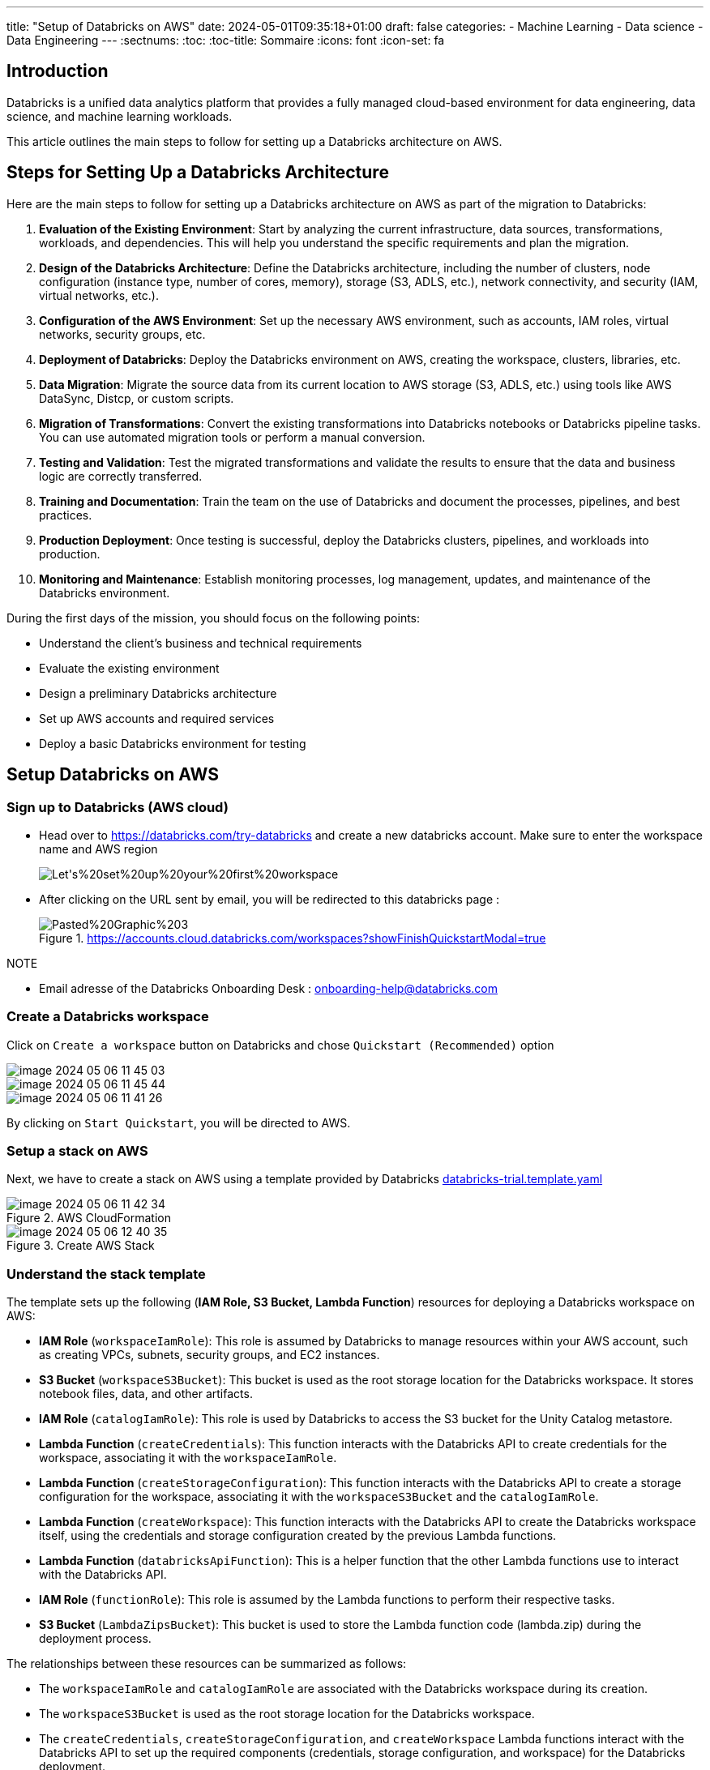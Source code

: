 ---
title: "Setup of Databricks on AWS"
date: 2024-05-01T09:35:18+01:00
draft: false
categories:
    - Machine Learning
    - Data science
    - Data Engineering
---
:sectnums:
:toc:
:toc-title: Sommaire
:icons: font
:icon-set: fa
// ##############################################
// ##############################################
// ##############################################



== Introduction

Databricks is a unified data analytics platform that provides a fully managed cloud-based environment for data engineering, data science, and machine learning workloads.

This article outlines the main steps to follow for setting up a Databricks architecture on AWS.


== Steps for Setting Up a Databricks Architecture
Here are the main steps to follow for setting up a Databricks architecture on AWS as part of the migration to Databricks:

. **Evaluation of the Existing Environment**: Start by analyzing the current infrastructure, data sources, transformations, workloads, and dependencies. This will help you understand the specific requirements and plan the migration.

. **Design of the Databricks Architecture**: Define the Databricks architecture, including the number of clusters, node configuration (instance type, number of cores, memory), storage (S3, ADLS, etc.), network connectivity, and security (IAM, virtual networks, etc.).

. **Configuration of the AWS Environment**: Set up the necessary AWS environment, such as accounts, IAM roles, virtual networks, security groups, etc.

. **Deployment of Databricks**: Deploy the Databricks environment on AWS, creating the workspace, clusters, libraries, etc.

. **Data Migration**: Migrate the source data from its current location to AWS storage (S3, ADLS, etc.) using tools like AWS DataSync, Distcp, or custom scripts.

. **Migration of Transformations**: Convert the existing transformations into Databricks notebooks or Databricks pipeline tasks. You can use automated migration tools or perform a manual conversion.

. **Testing and Validation**: Test the migrated transformations and validate the results to ensure that the data and business logic are correctly transferred.

. **Training and Documentation**: Train the team on the use of Databricks and document the processes, pipelines, and best practices.

. **Production Deployment**: Once testing is successful, deploy the Databricks clusters, pipelines, and workloads into production.

. **Monitoring and Maintenance**: Establish monitoring processes, log management, updates, and maintenance of the Databricks environment.

During the first days of the mission, you should focus on the following points:

- Understand the client's business and technical requirements
- Evaluate the existing environment
- Design a preliminary Databricks architecture
- Set up AWS accounts and required services
- Deploy a basic Databricks environment for testing






== Setup Databricks on AWS

=== Sign up to Databricks (AWS cloud)

* Head over to https://databricks.com/try-databricks and create a new databricks account. Make sure to enter the workspace name and AWS region
+
image::/setup_databricks/Let's%20set%20up%20your%20first%20workspace.png[]


* After clicking on the URL sent by email, you will be redirected to this databricks page :
+
.https://accounts.cloud.databricks.com/workspaces?showFinishQuickstartModal=true
image::/setup_databricks/Pasted%20Graphic%203.png[]

.NOTE
* Email adresse of the Databricks Onboarding Desk :  onboarding-help@databricks.com



// === Finishing the Setup in AWS

// ==== Sign in to AWS using root user


// .link:https://signin.aws.amazon.com/signin[Amazon Web Services Sign-In]
// image::/setup_databricks/Sign%20in.png[]


=== Create a Databricks workspace

Click on `Create a workspace` button on Databricks and chose `Quickstart (Recommended)` option

image::/setup_databricks/image_2024-05-06-11-45-03_.png[]

image::/setup_databricks/image_2024-05-06-11-45-44_.png[]

image::/setup_databricks/image_2024-05-06-11-41-26_.png[]


By clicking on `Start Quickstart`, you will be directed to AWS.

=== Setup a stack on AWS
Next, we have to create a stack on AWS using a template provided by Databricks link:https://databricks-prod-public-cfts.s3.us-west-2.amazonaws.com/templates/uc-by-default-via-backend-oauth/databricks-trial.template.yaml[databricks-trial.template.yaml]

.AWS CloudFormation
image::/setup_databricks/image_2024-05-06-11-42-34_.png[]

.Create AWS Stack
image::/setup_databricks/image_2024-05-06-12-40-35_.png[]

=== Understand the stack template
The template sets up the following (*IAM Role, S3 Bucket, Lambda Function*) resources for deploying a Databricks workspace on AWS:

* *IAM Role* (`workspaceIamRole`): This role is assumed by Databricks to manage resources within your AWS account, such as creating VPCs, subnets, security groups, and EC2 instances.
* *S3 Bucket* (`workspaceS3Bucket`): This bucket is used as the root storage location for the Databricks workspace. It stores notebook files, data, and other artifacts.
* *IAM Role* (`catalogIamRole`): This role is used by Databricks to access the S3 bucket for the Unity Catalog metastore.
* *Lambda Function* (`createCredentials`): This function interacts with the Databricks API to create credentials for the workspace, associating it with the `workspaceIamRole`.
* *Lambda Function* (`createStorageConfiguration`): This function interacts with the Databricks API to create a storage configuration for the workspace, associating it with the `workspaceS3Bucket` and the `catalogIamRole`.
* *Lambda Function* (`createWorkspace`): This function interacts with the Databricks API to create the Databricks workspace itself, using the credentials and storage configuration created by the previous Lambda functions.
* *Lambda Function* (`databricksApiFunction`): This is a helper function that the other Lambda functions use to interact with the Databricks API.
* *IAM Role* (`functionRole`): This role is assumed by the Lambda functions to perform their respective tasks.
* *S3 Bucket* (`LambdaZipsBucket`): This bucket is used to store the Lambda function code (lambda.zip) during the deployment process.

The relationships between these resources can be summarized as follows:

* The `workspaceIamRole` and `catalogIamRole` are associated with the Databricks workspace during its creation.
* The `workspaceS3Bucket` is used as the root storage location for the Databricks workspace.
* The `createCredentials`, `createStorageConfiguration`, and `createWorkspace` Lambda functions interact with the Databricks API to set up the required components (credentials, storage configuration, and workspace) for the Databricks deployment.
* The `databricksApiFunction` Lambda function is used by the other Lambda functions to interact with the Databricks API.
* The `functionRole` is assumed by the Lambda functions to perform their respective tasks.
* The `LambdaZipsBucket` is used to store the Lambda function code during the deployment process.

=== Create a stack on AWS

Here is the list of parameters to enter in the `stack creation` page :

* Stack name, e.g. databricks-workspace-stack-9eccc
* Account ID (AccountId), e.g. 6b922be2-a681-4ca1-91f0-4069055b61e2
+
image:/setup_databricks/image_2024-05-06-11-51-46_.png[]
* Session Token (SessionToken): auto generated from Databricks
* Workspace name (WorkspaceName), e.g. rd
* *IAM role* - optional



Click on `Create Stack` button, multiple events will be displayed regarding our `stack creation`

.CREATE IN PROGRESS
image::/setup_databricks/image_2024-05-06-11-59-06_.png[]

.CREATE COMPLETE
image::/setup_databricks/image_2024-05-06-12-00-55_.png[]
=== Using Databricks Workspace

.https://accounts.cloud.databricks.com/workspaces
image::/setup_databricks/image_2024-05-06-18-07-12_.png[]

.link:https://accounts.cloud.databricks.com/workspaces/512881696647569[accounts.cloud.databricks.com/workspaces/512881696647569]
image::/setup_databricks/image_2024-05-06-18-10-19_.png[]

.link:https://dbc-1468cab5-5250.cloud.databricks.com/?autoLogin=true&account_id=6b926be2-a681-4ca1-91f0-4069055b61e2&o=512881696647569[dbc-1468cab5-5250.cloud.databricks.com]
image::/setup_databricks/image_2024-05-06-18-11-08_.png[]

=== AWS Stack for different Databricks Workspace

The template for creating AWS Stack could be used to replicate a stack for as many workspace as required.

Possible workspace names:

* Prod for Production
* Pre Prod (pp) for Production
* Dev or Rd for Development
* Test or QA for Quality Assurance
* Staging for Staging

or by adding a reference for country, team...

* Prod-EU-DataTeam
* Dev-US-ProjectX

== Platform Administration Cheat-sheet

.link:https://docs.databricks.com/en/cheat-sheet/administration.html[Administration Cheat-Sheet]
|===
a| Best Practice a| Impact a| Docs

a| Enable Unity Catalog
a| **Data governance**: Unity Catalog provides centralized access control, auditing, lineage, and data discovery capabilities across Databricks workspaces.
a|
* link:https://docs.databricks.com/en/data-governance/unity-catalog/get-started.html[Set up and manage Unity Catalog]
a| Use cluster policies
a| **Cost**: Control costs with auto-termination (for all-purpose clusters), max cluster sizes, and instance type restrictions.
**Observability**: Set `custom_tags` in your cluster policy to enforce tagging.
**Security**: Restrict cluster access mode to only allow users to create Unity Catalog-enabled clusters to enforce data permissions.
a| * link:https://docs.databricks.com/en/admin/clusters/policies.html[Create and manage cluster policies]
* link:https://docs.databricks.com/en/admin/account-settings/usage-detail-tags.html[Monitor cluster usage with tags]

a| Use Service Principals to connect to third-party software
a| **Security**: A service principal is a Databricks identity type that allows third-party services to authenticate directly to Databricks, not through an individual user's credentials.
If something happens to an individual user's credentials, the third-party service won't be interrupted.
a| * link:https://docs.databricks.com/en/admin/users-groups/service-principals.html[Create and manage service principals]

a| Set up SSO
a| **Security**: Instead of having users type their email and password to log into a workspace, set up Databricks SSO so users can authenticate via your identity provider.
a| * link:https://docs.databricks.com/en/security/auth-authz/index.html#sso[Set up SSO for your workspace]

a| Set up SCIM integration
a| **Security**: Instead of adding users to Databricks manually, integrate with your identity provider to automate user provisioning and deprovisioning. When a user is removed from the identity provider, they are automatically removed from Databricks too.
a| * link:https://docs.databricks.com/en/admin/users-groups/scim/index.html[Sync users and groups from your identity provider]

a| Manage access control with account-level groups
a| **Data governance**: Create account-level groups so you can bulk control access to workspaces, resources, and data. This saves you from having to grant all users access to everything or grant individual users specific permissions.
You can also sync groups from your identity provider to Databricks groups.
a| * link:https://docs.databricks.com/en/admin/users-groups/groups.html[Manage groups]
* link:https://docs.databricks.com/en/security/auth-authz/access-control/index.html[Control access to resources]
* link:https://docs.databricks.com/en/admin/users-groups/best-practices.html#scim-provisioning[Sync groups from your IdP to Databricks]
* link:https://docs.databricks.com/en/data-governance/index.html[Data governance guide]

a| Set up IP access for IP whitelisting
a| **Security**: IP access lists prevent users from accessing Databricks resources in unsecured networks. Accessing a cloud service from an unsecured network can pose security risks to an enterprise, especially when the user may have authorized access to sensitive or personal data
Make sure to set up IP access lists for your account console and workspaces.
a| * link:https://docs.databricks.com/en/security/network/front-end/ip-access-list-workspace.html[Create IP access lists for workspaces]
* link:https://docs.databricks.com/en/security/network/front-end/ip-access-list-account.html[Create IP access lists for the account console]

a| Configure a customer-managed VPC with regional endpoints
a| **Security**: You can use a customer-managed VPC to exercise more control over your network configurations to comply with specific cloud security and governance standards your organization might require.
**Cost**: Regional VPC endpoints to AWS services have a more direct connections and reduced cost compared to AWS global endpoints.
a| * link:https://docs.databricks.com/en/security/network/classic/customer-managed-vpc.html[Customer-managed VPC]

a| Use Databricks Secrets or a cloud provider secrets manager
a| **Security**: Using Databricks secrets allows you to securely store credentials for external data sources. Instead of entering credentials directly into a notebook, you can simply reference a secret to authenticate to a data source.
a| * link:https://docs.databricks.com/en/security/secrets/index.html[Manage Databricks secrets]

a| Set expiration dates on personal access tokens (PATs)
a| **Security**: Workspace admins can manage PATs for users, groups, and service principals. Setting expiration dates for PATs reduces the risk of lost tokens or long-lasting tokens that could lead to data exfiltration from the workspace.
a| * link:https://docs.databricks.com/en/admin/access-control/tokens.html[Manage personal access tokens]

a| Use system tables to monitor account usage
a| **Observability**: System tables are a Databricks-hosted analytical store of your account's operational data, including audit logs, data lineage, and billable usage. You can use system tables for observability across your account.
a| * link:https://docs.databricks.com/en/admin/system-tables/index.html[Monitor usage with system tables]
|===

== Ressource
* link:https://docs.databricks.com/en/getting-started/onboarding-account.html?utm_source=cep&utm_medium=email&utm_content=classicwelcome[Get started: Databricks workspace onboarding | Databricks on AWS]